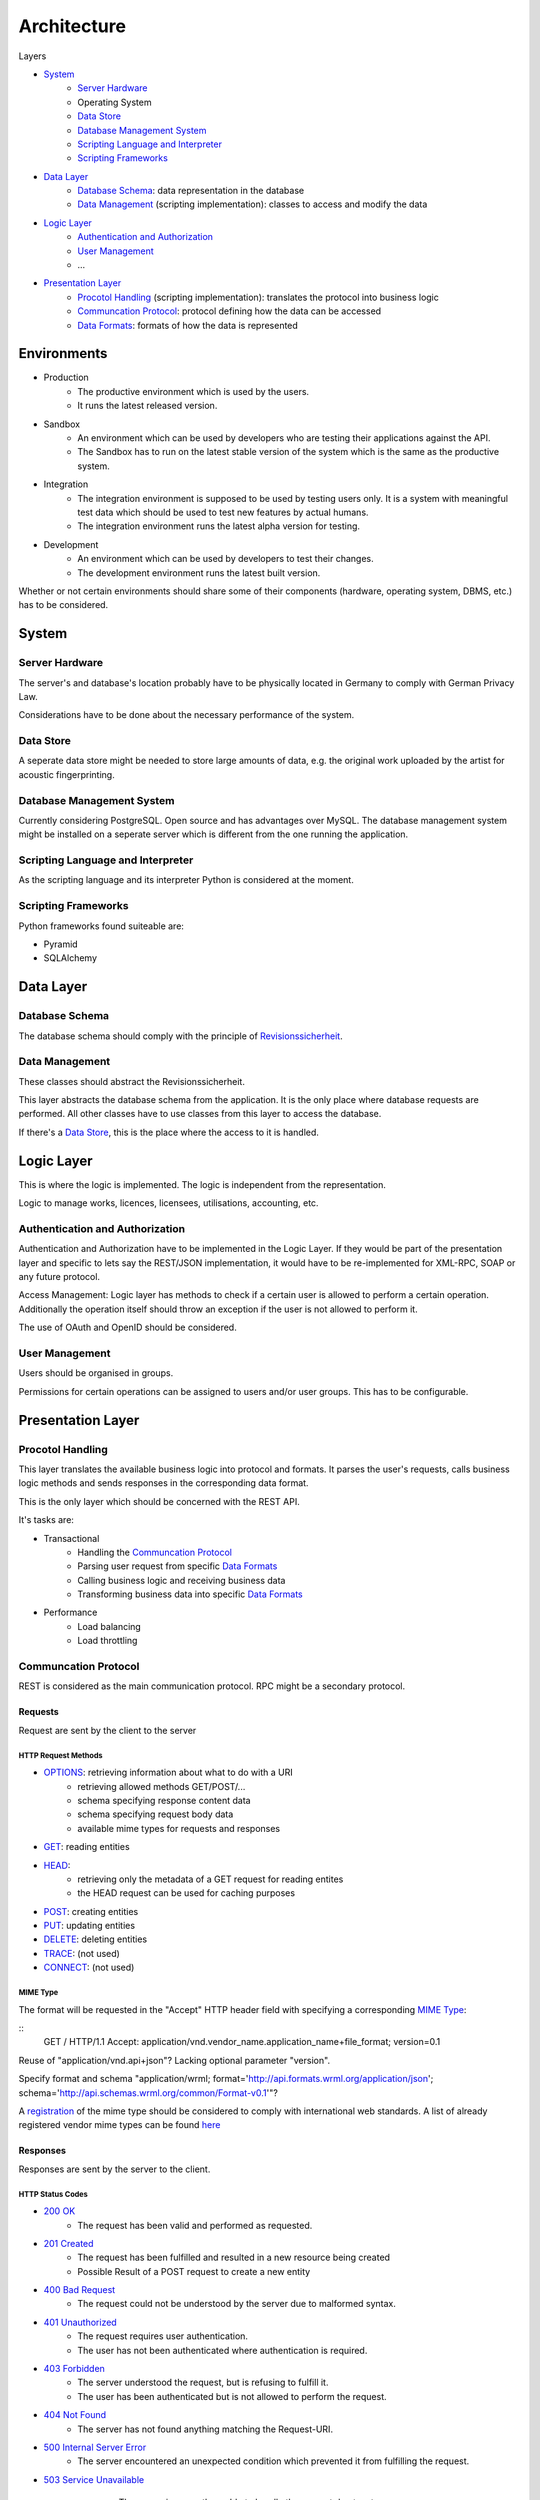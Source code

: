 .. Sections: http://docutils.sourceforge.net/docs/ref/rst/restructuredtext.html#sections

Architecture
############


Layers

- `System`_
	- `Server Hardware`_
	- Operating System
	- `Data Store`_
	- `Database Management System`_
	- `Scripting Language and Interpreter`_
	- `Scripting Frameworks`_
- `Data Layer`_
	- `Database Schema`_: data representation in the database
	- `Data Management`_ (scripting implementation): classes to access and modify the data
- `Logic Layer`_
	- `Authentication and Authorization`_
	- `User Management`_
	- ...
- `Presentation Layer`_
	- `Procotol Handling`_ (scripting implementation): translates the protocol into business logic
	- `Communcation Protocol`_: protocol defining how the data can be accessed
	- `Data Formats`_: formats of how the data is represented


Environments
************

- Production
	- The productive environment which is used by the users.
	- It runs the latest released version.
- Sandbox
	- An environment which can be used by developers who are testing their applications against the API.
	- The Sandbox has to run on the latest stable version of the system which is the same as the productive system.
- Integration
	- The integration environment is supposed to be used by testing users only. It is a system with meaningful test data which should be used to test new features by actual humans.
	- The integration environment runs the latest alpha version for testing.
- Development
	- An environment which can be used by developers to test their changes.
	- The development environment runs the latest built version.

Whether or not certain environments should share some of their components
(hardware, operating system, DBMS, etc.) has to be considered.


System
******


Server Hardware
===============

The server's and database's location probably have to be physically located in Germany to comply with German Privacy Law.

Considerations have to be done about the necessary performance of the system.


Data Store
==========

A seperate data store might be needed to store large amounts of data, e.g. the original work uploaded by the artist for acoustic fingerprinting.


Database Management System
==========================

Currently considering PostgreSQL. Open source and has advantages over MySQL. The database management system might be installed on a seperate server which is different from the one running the application. 


Scripting Language and Interpreter
==================================

As the scripting language and its interpreter Python is considered at the moment.


Scripting Frameworks
====================

Python frameworks found suiteable are:

- Pyramid
- SQLAlchemy


Data Layer
**********


Database Schema
===============

The database schema should comply with the principle of `Revisionssicherheit <https://de.wikipedia.org/wiki/Revisionssicherheit>`_.


Data Management
===============

These classes should abstract the Revisionssicherheit.

This layer abstracts the database schema from the application. It is the only place where database requests are performed. All other classes have to use classes from this layer to access the database.

If there's a `Data Store`_, this is the place where the access to it is handled.


Logic Layer
***********

This is where the logic is implemented. The logic is independent from the representation.

Logic to manage works, licences, licensees, utilisations, accounting, etc.


Authentication and Authorization
================================

Authentication and Authorization have to be implemented in the Logic Layer. If they would be part of the presentation layer and specific to lets say the REST/JSON implementation, it would have to be re-implemented for XML-RPC, SOAP or any future protocol.

Access Management: Logic layer has methods to check if a certain user is allowed to perform a certain operation. Additionally the operation itself should throw an exception if the user is not allowed to perform it.

The use of OAuth and OpenID should be considered.


User Management
===============

Users should be organised in groups.

Permissions for certain operations can be assigned to users and/or user groups. This has to be configurable.





Presentation Layer
******************


Procotol Handling
=================

This layer translates the available business logic into protocol and formats. It parses the user's requests, calls business logic methods and sends responses in the corresponding data format.

This is the only layer which should be concerned with the REST API.

It's tasks are:

- Transactional
	- Handling the `Communcation Protocol`_
	- Parsing user request from specific `Data Formats`_
	- Calling business logic and receiving business data
	- Transforming business data into specific `Data Formats`_
- Performance
	- Load balancing
	- Load throttling


Communcation Protocol
=====================

REST is considered as the main communication protocol. RPC might be a secondary protocol.


Requests
--------

Request are sent by the client to the server


HTTP Request Methods
^^^^^^^^^^^^^^^^^^^^

- `OPTIONS <https://tools.ietf.org/html/rfc2616#section-9.2>`_: retrieving information about what to do with a URI 
	- retrieving allowed methods GET/POST/...
	- schema specifying response content data
	- schema specifying request body data
	- available mime types for requests and responses
- `GET <https://tools.ietf.org/html/rfc2616#section-9.3>`_: reading entities
- `HEAD <https://tools.ietf.org/html/rfc2616#section-9.4>`_:
	- retrieving only the metadata of a GET request for reading entites
	- the HEAD request can be used for caching purposes
- `POST <https://tools.ietf.org/html/rfc2616#section-9.5>`_: creating entities
- `PUT <https://tools.ietf.org/html/rfc2616#section-9.6>`_: updating entities
- `DELETE <https://tools.ietf.org/html/rfc2616#section-9.7>`_: deleting entities
- `TRACE <https://tools.ietf.org/html/rfc2616#section-9.8>`_: (not used)
- `CONNECT <https://tools.ietf.org/html/rfc2616#section-9.9>`_: (not used)


MIME Type
^^^^^^^^^
   
The format will be requested in the "Accept" HTTP header field with specifying a corresponding `MIME Type`_:

::
   GET / HTTP/1.1 Accept:
   application/vnd.vendor_name.application_name+file_format; version=0.1

Reuse of "application/vnd.api+json"? Lacking optional parameter "version".

Specify format and schema "application/wrml; format='http://api.formats.wrml.org/application/json'; schema='http://api.schemas.wrml.org/common/Format-v0.1'"? 
   
A `registration <https://www.iana.org/cgi-bin/mediatypes.pl>`_ of the mime type should be considered to comply with international web standards. A list of already registered vendor mime types can be found `here <https://www.iana.org/assignments/media-types/application>`_


Responses
---------

Responses are sent by the server to the client.


HTTP Status Codes
^^^^^^^^^^^^^^^^^

- `200 OK <https://tools.ietf.org/html/rfc2616#section-10.2.1>`_
	- The request has been valid and performed as requested.
- `201 Created <https://tools.ietf.org/html/rfc2616#section-10.2.2>`_
	- The request has been fulfilled and resulted in a new resource being created
	- Possible Result of a POST request to create a new entity
- `400 Bad Request <https://tools.ietf.org/html/rfc2616#section-10.4.1>`_
	- The request could not be understood by the server due to malformed syntax.
- `401 Unauthorized <https://tools.ietf.org/html/rfc2616#section-10.4.2>`_
	- The request requires user authentication.
	- The user has not been authenticated where authentication is required.
- `403 Forbidden <https://tools.ietf.org/html/rfc2616#section-10.4.4>`_
	- The server understood the request, but is refusing to fulfill it.
	- The user has been authenticated but is not allowed to perform the request.
- `404 Not Found <https://tools.ietf.org/html/rfc2616#section-10.4.5>`_
	- The server has not found anything matching the Request-URI.
- `500 Internal Server Error <https://tools.ietf.org/html/rfc2616#section-10.5.1>`_
	- The server encountered an unexpected condition which prevented it from fulfilling the request.
- `503 Service Unavailable <https://tools.ietf.org/html/rfc2616#section-10.5.4>`_
	- The server is currently unable to handle the request due to a temporary
   overloading or maintenance of the server.


Hypermedia as the Engine of Application State (HATEOAS)
^^^^^^^^^^^^^^^^^^^^^^^^^^^^^^^^^^^^^^^^^^^^^^^^^^^^^^^

The server has to provide information about further possible transitions. E.g. when a track was release, there is the possibility to update or delete it.

This abstracts the URIs as they don't have to be fixed. As the client retrieved the information what is possible to do next, the URIs for doing so are delivered to it. It should not rely on predefined URIs rather than the entry URI to the API.


HTTP Header Fields
^^^^^^^^^^^^^^^^^^

The `HTTP Header Fields <https://tools.ietf.org/html/rfc2616#section-7.1>`_ provide necessary information about interpreting the content and building a caching mechanism.

- `Content-Type <https://tools.ietf.org/html/rfc2616#section-14.17>`_
	- Specifies the `MIME Type`_ of the response.
	- An encoding parameter should be passed (e.g. "charset=UTF-8", "charset=ISO-8859-1")
- `Expires <https://tools.ietf.org/html/rfc2616#section-14.21>`_: The date/time after which the response is considered unstable
- `Last-Modified <https://tools.ietf.org/html/rfc2616#section-14.29>`_: The date/time of the last modification of the resource (e.g. edit date of a user)
- More headers might be used


Pagination
^^^^^^^^^^

The pagination has to be taken care of. The client should be able to specify within a certain limit � how many entities it wants to retrieve per page as well as the number of the page it wants to retrieve.

In the context of HATEOAS the links for previous page, following page, first page and last page should be delivered.


Versioning
^^^^^^^^^^

The version will be requested in the "Accept" HTTP header field with specifying an optional parameter to the `MIME Type`_:

::
	GET / HTTP/1.1
	Accept: application/vnd.vendor_name.application_name+file_format; version=0.1
	
The version-controlled call for JSONP is possible with JavaScript in theory. But the following problem has to be investigated:

	"User agents may support other MIME types for other languages, but must not support other MIME types for the languages in the list above. User agents are not required to support the languages listed above."
	http://www.w3.org/html/wg/drafts/html/master/scripting-1.html#support-the-scripting-language

::
	<script type="application/vnd.c3s.api+javascript; version=1.1" language="JavaScript" src="https://api.c3s.cc/users/123?callback=my_javascript_callback_method"></script>
	



Charsets
^^^^^^^^

UTF-8 should be considered as the only charset for delivering content to the client as it is best suitable for international special characters.


URI Design
----------

Best practices

- No tailing forward slash ([MASSE2011]_ p. 12)
- Use hyphens not underscores ([MASSE2011]_ p. 12)
- Lowercase letters should be preferred ([MASSE2011]_ p. 13)
- File extensions should not be included in URIs ([MASSE2011]_ p. 13)
	- Use Content-Type and Accept headers to determine the format



Data Formats
============

Any protocol might be handled using different data formats. The main formats for REST and RPC are JSON and XML and could appear in any combination: REST with JSON, REST with XML, XML-RPC, and JSON-RPC.

REST with JSON will probably be the primary choice.


Formats
-------

- JSON should be the main format as it is commonly used
- JSONP can be easily supported from the JSON implementation as it is just a method call wrapper for JavaScript
- XML might be another format as it widely established
- CSV might be considered for exporting data for statistical evaluation


Schemas
-------

The schemas for the corresponding formats should be defined.

- `JSON Schema <http://json-schema.org/>`_
- `XML Schema Definitions (XSD) <https://en.wikipedia.org/wiki/XML_Schema_%28W3C%29>`_


References
**********

[MASSE2011]  Mark Massé, REST API Design Rulebook, O'Reilly, October 2011
[KLABNIK2011] http://blog.steveklabnik.com/posts/2011-07-03-nobody-understands-rest-or-http
[SEELY2010] http://www.informit.com/articles/article.aspx?p=1566460

